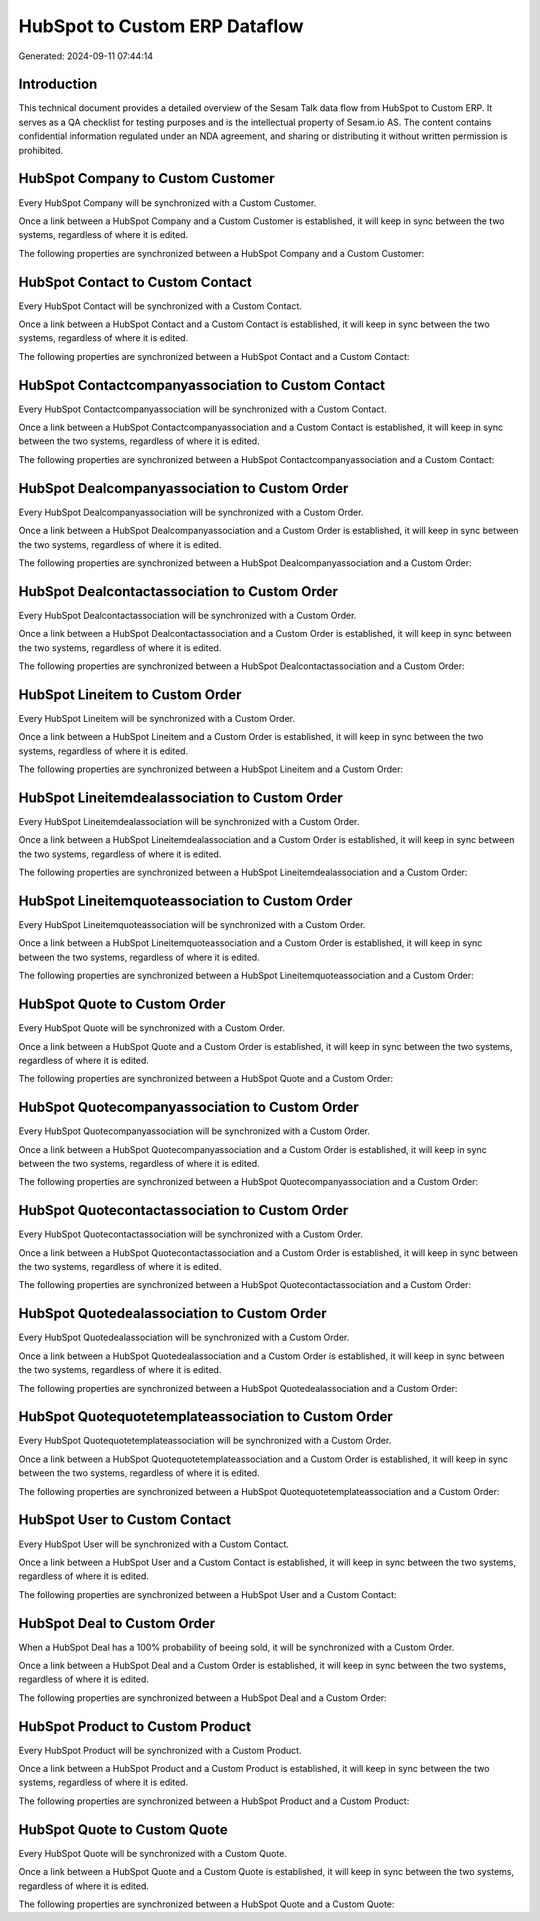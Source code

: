 ==============================
HubSpot to Custom ERP Dataflow
==============================

Generated: 2024-09-11 07:44:14

Introduction
------------

This technical document provides a detailed overview of the Sesam Talk data flow from HubSpot to Custom ERP. It serves as a QA checklist for testing purposes and is the intellectual property of Sesam.io AS. The content contains confidential information regulated under an NDA agreement, and sharing or distributing it without written permission is prohibited.

HubSpot Company to Custom Customer
----------------------------------
Every HubSpot Company will be synchronized with a Custom Customer.

Once a link between a HubSpot Company and a Custom Customer is established, it will keep in sync between the two systems, regardless of where it is edited.

The following properties are synchronized between a HubSpot Company and a Custom Customer:

.. list-table::
   :header-rows: 1

   * - HubSpot Company Property
     - Custom Customer Property
     - Custom Data Type


HubSpot Contact to Custom Contact
---------------------------------
Every HubSpot Contact will be synchronized with a Custom Contact.

Once a link between a HubSpot Contact and a Custom Contact is established, it will keep in sync between the two systems, regardless of where it is edited.

The following properties are synchronized between a HubSpot Contact and a Custom Contact:

.. list-table::
   :header-rows: 1

   * - HubSpot Contact Property
     - Custom Contact Property
     - Custom Data Type


HubSpot Contactcompanyassociation to Custom Contact
---------------------------------------------------
Every HubSpot Contactcompanyassociation will be synchronized with a Custom Contact.

Once a link between a HubSpot Contactcompanyassociation and a Custom Contact is established, it will keep in sync between the two systems, regardless of where it is edited.

The following properties are synchronized between a HubSpot Contactcompanyassociation and a Custom Contact:

.. list-table::
   :header-rows: 1

   * - HubSpot Contactcompanyassociation Property
     - Custom Contact Property
     - Custom Data Type


HubSpot Dealcompanyassociation to Custom Order
----------------------------------------------
Every HubSpot Dealcompanyassociation will be synchronized with a Custom Order.

Once a link between a HubSpot Dealcompanyassociation and a Custom Order is established, it will keep in sync between the two systems, regardless of where it is edited.

The following properties are synchronized between a HubSpot Dealcompanyassociation and a Custom Order:

.. list-table::
   :header-rows: 1

   * - HubSpot Dealcompanyassociation Property
     - Custom Order Property
     - Custom Data Type


HubSpot Dealcontactassociation to Custom Order
----------------------------------------------
Every HubSpot Dealcontactassociation will be synchronized with a Custom Order.

Once a link between a HubSpot Dealcontactassociation and a Custom Order is established, it will keep in sync between the two systems, regardless of where it is edited.

The following properties are synchronized between a HubSpot Dealcontactassociation and a Custom Order:

.. list-table::
   :header-rows: 1

   * - HubSpot Dealcontactassociation Property
     - Custom Order Property
     - Custom Data Type


HubSpot Lineitem to Custom Order
--------------------------------
Every HubSpot Lineitem will be synchronized with a Custom Order.

Once a link between a HubSpot Lineitem and a Custom Order is established, it will keep in sync between the two systems, regardless of where it is edited.

The following properties are synchronized between a HubSpot Lineitem and a Custom Order:

.. list-table::
   :header-rows: 1

   * - HubSpot Lineitem Property
     - Custom Order Property
     - Custom Data Type


HubSpot Lineitemdealassociation to Custom Order
-----------------------------------------------
Every HubSpot Lineitemdealassociation will be synchronized with a Custom Order.

Once a link between a HubSpot Lineitemdealassociation and a Custom Order is established, it will keep in sync between the two systems, regardless of where it is edited.

The following properties are synchronized between a HubSpot Lineitemdealassociation and a Custom Order:

.. list-table::
   :header-rows: 1

   * - HubSpot Lineitemdealassociation Property
     - Custom Order Property
     - Custom Data Type


HubSpot Lineitemquoteassociation to Custom Order
------------------------------------------------
Every HubSpot Lineitemquoteassociation will be synchronized with a Custom Order.

Once a link between a HubSpot Lineitemquoteassociation and a Custom Order is established, it will keep in sync between the two systems, regardless of where it is edited.

The following properties are synchronized between a HubSpot Lineitemquoteassociation and a Custom Order:

.. list-table::
   :header-rows: 1

   * - HubSpot Lineitemquoteassociation Property
     - Custom Order Property
     - Custom Data Type


HubSpot Quote to Custom Order
-----------------------------
Every HubSpot Quote will be synchronized with a Custom Order.

Once a link between a HubSpot Quote and a Custom Order is established, it will keep in sync between the two systems, regardless of where it is edited.

The following properties are synchronized between a HubSpot Quote and a Custom Order:

.. list-table::
   :header-rows: 1

   * - HubSpot Quote Property
     - Custom Order Property
     - Custom Data Type


HubSpot Quotecompanyassociation to Custom Order
-----------------------------------------------
Every HubSpot Quotecompanyassociation will be synchronized with a Custom Order.

Once a link between a HubSpot Quotecompanyassociation and a Custom Order is established, it will keep in sync between the two systems, regardless of where it is edited.

The following properties are synchronized between a HubSpot Quotecompanyassociation and a Custom Order:

.. list-table::
   :header-rows: 1

   * - HubSpot Quotecompanyassociation Property
     - Custom Order Property
     - Custom Data Type


HubSpot Quotecontactassociation to Custom Order
-----------------------------------------------
Every HubSpot Quotecontactassociation will be synchronized with a Custom Order.

Once a link between a HubSpot Quotecontactassociation and a Custom Order is established, it will keep in sync between the two systems, regardless of where it is edited.

The following properties are synchronized between a HubSpot Quotecontactassociation and a Custom Order:

.. list-table::
   :header-rows: 1

   * - HubSpot Quotecontactassociation Property
     - Custom Order Property
     - Custom Data Type


HubSpot Quotedealassociation to Custom Order
--------------------------------------------
Every HubSpot Quotedealassociation will be synchronized with a Custom Order.

Once a link between a HubSpot Quotedealassociation and a Custom Order is established, it will keep in sync between the two systems, regardless of where it is edited.

The following properties are synchronized between a HubSpot Quotedealassociation and a Custom Order:

.. list-table::
   :header-rows: 1

   * - HubSpot Quotedealassociation Property
     - Custom Order Property
     - Custom Data Type


HubSpot Quotequotetemplateassociation to Custom Order
-----------------------------------------------------
Every HubSpot Quotequotetemplateassociation will be synchronized with a Custom Order.

Once a link between a HubSpot Quotequotetemplateassociation and a Custom Order is established, it will keep in sync between the two systems, regardless of where it is edited.

The following properties are synchronized between a HubSpot Quotequotetemplateassociation and a Custom Order:

.. list-table::
   :header-rows: 1

   * - HubSpot Quotequotetemplateassociation Property
     - Custom Order Property
     - Custom Data Type


HubSpot User to Custom Contact
------------------------------
Every HubSpot User will be synchronized with a Custom Contact.

Once a link between a HubSpot User and a Custom Contact is established, it will keep in sync between the two systems, regardless of where it is edited.

The following properties are synchronized between a HubSpot User and a Custom Contact:

.. list-table::
   :header-rows: 1

   * - HubSpot User Property
     - Custom Contact Property
     - Custom Data Type


HubSpot Deal to Custom Order
----------------------------
When a HubSpot Deal has a 100% probability of beeing sold, it  will be synchronized with a Custom Order.

Once a link between a HubSpot Deal and a Custom Order is established, it will keep in sync between the two systems, regardless of where it is edited.

The following properties are synchronized between a HubSpot Deal and a Custom Order:

.. list-table::
   :header-rows: 1

   * - HubSpot Deal Property
     - Custom Order Property
     - Custom Data Type


HubSpot Product to Custom Product
---------------------------------
Every HubSpot Product will be synchronized with a Custom Product.

Once a link between a HubSpot Product and a Custom Product is established, it will keep in sync between the two systems, regardless of where it is edited.

The following properties are synchronized between a HubSpot Product and a Custom Product:

.. list-table::
   :header-rows: 1

   * - HubSpot Product Property
     - Custom Product Property
     - Custom Data Type


HubSpot Quote to Custom Quote
-----------------------------
Every HubSpot Quote will be synchronized with a Custom Quote.

Once a link between a HubSpot Quote and a Custom Quote is established, it will keep in sync between the two systems, regardless of where it is edited.

The following properties are synchronized between a HubSpot Quote and a Custom Quote:

.. list-table::
   :header-rows: 1

   * - HubSpot Quote Property
     - Custom Quote Property
     - Custom Data Type

